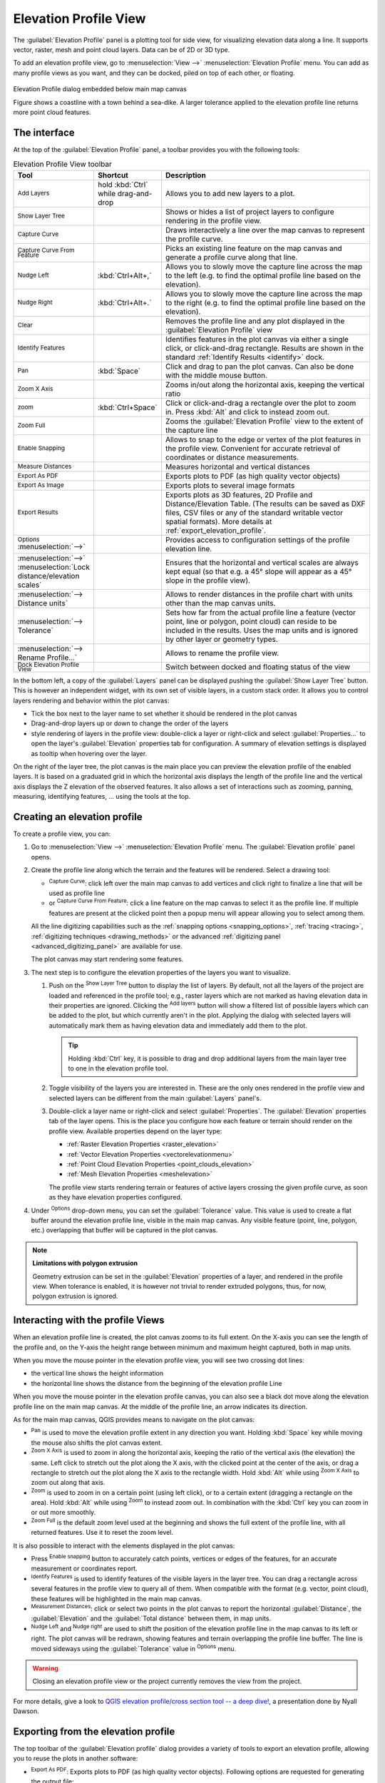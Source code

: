 .. index:: Elevation profile view
.. _`label_elevation_profile_view`:

**********************
Elevation Profile View
**********************

.. only:: html

   .. contents::
      :local:


The :guilabel:`Elevation Profile` panel is a plotting tool for side view,
for visualizing elevation data along a line.
It supports vector, raster, mesh and point cloud layers. Data can be of 2D or 3D type.

To add an elevation profile view, go to :menuselection:`View -->` |layoutItem3DMap| :menuselection:`Elevation Profile` menu.
You can add as many profile views as you want, and they can be docked, piled on top of each other, or floating.

.. _figure_elevation_tool_interaction:

.. figure:: img/elevation_tool_interaction.png
   :align: center

   Elevation Profile dialog embedded below main map canvas

   Figure shows a coastline with a town behind a sea-dike.
   A larger tolerance applied to the elevation profile line returns more point cloud features.


The interface
=============

At the top of the :guilabel:`Elevation Profile` panel, a toolbar provides you with the following tools:

.. list-table:: Elevation Profile View toolbar
   :header-rows: 1
   :class: longtable
   :widths: 20 10 70

   * - Tool
     - Shortcut
     - Description
   * - |addLayer| :sup:`Add Layers`
     - hold :kbd:`Ctrl` while drag-and-drop
     - Allows you to add new layers to a plot. 
   * - |layerTree| :sup:`Show Layer Tree`
     -
     - Shows or hides a list of project layers to configure rendering in the profile view.
   * - |captureLine| :sup:`Capture Curve`
     -
     - Draws interactively a line over the map canvas to represent the profile curve.
   * - |captureCurveFromFeature| :sup:`Capture Curve From Feature`
     -
     - Picks an existing line feature on the map canvas and generate a profile curve along that line.
   * - |arrowLeft| :sup:`Nudge Left`
     - :kbd:`Ctrl+Alt+,`
     - Allows you to slowly move the capture line across the map to the left
       (e.g. to find the optimal profile line based on the elevation).
   * - |arrowRight| :sup:`Nudge Right`
     - :kbd:`Ctrl+Alt+.`
     - Allows you to slowly move the capture line across the map to the right
       (e.g. to find the optimal profile line based on the elevation).
   * - |clearConsole| :sup:`Clear`
     -
     - Removes the profile line and any plot displayed in the :guilabel:`Elevation Profile` view 
   * - |identify| :sup:`Identify Features`
     -
     - Identifies features in the plot canvas via either a single click, or click-and-drag rectangle.
       Results are shown in the standard :ref:`Identify Results <identify>` dock.
   * - |pan| :sup:`Pan`
     - :kbd:`Space`
     - Click and drag to pan the plot canvas. Can also be done with the middle mouse button.
   * - |zoomInXAxis| :sup:`Zoom X Axis`
     -
     - Zooms in/out along the horizontal axis, keeping the vertical ratio
   * - |zoomIn| :sup:`zoom`
     - :kbd:`Ctrl+Space`
     - Click or click-and-drag a rectangle over the plot to zoom in.
       Press :kbd:`Alt` and click to instead zoom out.
   * - |zoomFullExtent| :sup:`Zoom Full`
     -
     - Zooms the :guilabel:`Elevation Profile` view to the extent of the capture line
   * - |snapping| :sup:`Enable Snapping`
     -
     - Allows to snap to the edge or vertex of the plot features in the profile view.
       Convenient for accurate retrieval of coordinates or distance measurements.
   * - |measure| :sup:`Measure Distances`
     -
     - Measures horizontal and vertical distances
   * - |saveAsPDF| :sup:`Export As PDF`
     -
     - Exports plots to PDF (as high quality vector objects)
   * - |saveMapAsImage| :sup:`Export As Image`
     -
     - Exports plots to several image formats
   * - |fileSaveAs| :sup:`Export Results`
     -
     - Exports plots as 3D features, 2D Profile and Distance/Elevation Table.
       (The results can be saved as DXF files, CSV files or any of the standard
       writable vector spatial formats).
       More details at :ref:`export_elevation_profile`.
   * - |options| :sup:`Options` :menuselection:`-->`
     -
     - Provides access to configuration settings of the profile elevation line.
   * -  :menuselection:`-->` |unchecked| :menuselection:`Lock distance/elevation scales`
     -
     - Ensures that the horizontal and vertical scales are always kept equal
       (so that e.g. a 45° slope will appear as a 45° slope in the profile view).
   * - :menuselection:`--> Distance units`
     -
     - Allows to render distances in the profile chart with units other than the map canvas units.
   * - :menuselection:`--> Tolerance`
     -
     - Sets how far from the actual profile line a feature (vector point, line or polygon, point cloud)
       can reside to be included in the results.
       Uses the map units and is ignored by other layer or geometry types.
   * - :menuselection:`--> Rename Profile...`
     -
     - Allows to rename the profile view.
   * - |dock| :sup:`Dock Elevation Profile View`
     -
     - Switch between docked and floating status of the view


In the bottom left, a copy of the :guilabel:`Layers` panel can be displayed
pushing the |layerTree| :guilabel:`Show Layer Tree` button.
This is however an independent widget, with its own set of visible layers, in a custom stack order.
It allows you to control layers rendering and behavior within the plot canvas:

* Tick the box next to the layer name to set whether it should be rendered in the plot canvas
* Drag-and-drop layers up or down to change the order of the layers
* style rendering of layers in the profile view: double-click a layer or right-click
  and select :guilabel:`Properties...` to open the layer's :guilabel:`Elevation` properties tab
  for configuration.
  A summary of elevation settings is displayed as tooltip when hovering over the layer.


On the right of the layer tree, the plot canvas is the main place you can preview the elevation profile of the enabled layers.
It is based on a graduated grid in which the horizontal axis displays the length of the profile line
and the vertical axis displays the Z elevation of the observed features.
It also allows a set of interactions such as zooming, panning, measuring, identifying features, ... using the tools at the top.

  
.. _`elevation_profile_create`:
  
Creating an elevation profile
=============================

To create a profile view, you can:

#. Go to :menuselection:`View -->` |newElevationProfile| :menuselection:`Elevation Profile` menu.
   The :guilabel:`Elevation profile` panel opens.
#. Create the profile line along which the terrain and the features will be rendered.
   Select a drawing tool:

   * |captureLine| :sup:`Capture Curve`: click left over the main map canvas to add vertices
     and click right to finalize a line that will be used as profile line 
   * or |captureCurveFromFeature| :sup:`Capture Curve From Feature`:
     click a line feature on the map canvas to select it as the profile line.
     If multiple features are present at the clicked point then a popup menu will appear
     allowing you to select among them.

   All the line digitizing capabilities such as the :ref:`snapping options <snapping_options>`,
   :ref:`tracing <tracing>`, :ref:`digitizing techniques <drawing_methods>`
   or the advanced :ref:`digitizing panel <advanced_digitizing_panel>` are available for use.

   The plot canvas may start rendering some features.
#. The next step is to configure the elevation properties of the layers you want to visualize.

   #. Push on the |layerTree| :sup:`Show Layer Tree` button to display the list of layers.
      By default, not all the layers of the project are loaded and referenced in the profile tool;
      e.g., raster layers which are not marked as having elevation data in their properties are ignored.
      Clicking the |addLayer| :sup:`Add layers` button will show a filtered list of possible layers
      which can be added to the plot, but which currently aren't in the plot.
      Applying the dialog with selected layers will automatically mark them as having elevation data
      and immediately add them to the plot.

      .. tip:: Holding :kbd:`Ctrl` key, it is possible to drag and drop additional layers
        from the main layer tree to one in the elevation profile tool.

   #. Toggle visibility of the layers you are interested in.
      These are the only ones rendered in the profile view
      and selected layers can be different from the main :guilabel:`Layers` panel's.
   #. Double-click a layer name or right-click and select :guilabel:`Properties`.
      The :guilabel:`Elevation` properties tab of the layer opens.
      This is the place you configure how each feature or terrain should render on the profile view.
      Available properties depend on the layer type:

      * :ref:`Raster Elevation Properties <raster_elevation>`
      * :ref:`Vector Elevation Properties <vectorelevationmenu>`
      * :ref:`Point Cloud Elevation Properties <point_clouds_elevation>`
      * :ref:`Mesh Elevation Properties <meshelevation>` 

      The profile view starts rendering terrain or features of active layers
      crossing the given profile curve, as soon as they have elevation properties configured.

#. Under |options| :sup:`Options` drop-down menu, you can set the :guilabel:`Tolerance` value.
   This value is used to create a flat buffer around the elevation profile line, visible in the main map canvas.
   Any visible feature (point, line, polygon, etc.) overlapping that buffer will be captured in the plot canvas.

.. note:: **Limitations with polygon extrusion**

  Geometry extrusion can be set in the |elevationscale| :guilabel:`Elevation` properties of a layer,
  and rendered in the profile view. When tolerance is enabled, it is however not trivial to render extruded polygons,
  thus, for now, polygon extrusion is ignored.

.. _`elevation_profile_interaction`:

Interacting with the profile Views
==================================

When an elevation profile line is created, the plot canvas zooms to its full extent.
On the X-axis you can see the length of the profile and,
on the Y-axis the height range between minimum and maximum height captured, both in map units. 

When you move the mouse pointer in the elevation profile view, you will see two crossing dot lines:

* the vertical line shows the height information
* the horizontal line shows the distance from the beginning of the elevation profile Line

When you move the mouse pointer in the elevation profile canvas,
you can also see a black dot move along the elevation profile line on the main map canvas.
At the middle of the profile line, an arrow indicates its direction.

As for the main map canvas, QGIS provides means to navigate on the plot canvas:

* |pan| :sup:`Pan` is used to move the elevation profile extent in any direction you want.
  Holding :kbd:`Space` key while moving the mouse also shifts the plot canvas extent.
* |zoomInXAxis| :sup:`Zoom X Axis` is used to zoom in along the horizontal axis,
  keeping the ratio of the vertical axis (the elevation) the same.
  Left click to stretch out the plot along the X axis, with the clicked point at the center of the axis,
  or drag a rectangle to stretch out the plot along the X axis to the rectangle width.
  Hold :kbd:`Alt` while using |zoomInXAxis| :sup:`Zoom X Axis` to zoom out along that axis.
* |zoomIn| :sup:`Zoom` is used to zoom in on a certain point (using left click),
  or to a certain extent (dragging a rectangle on the area).
  Hold :kbd:`Alt` while using |zoomIn| :sup:`Zoom` to instead zoom out.
  In combination with the :kbd:`Ctrl` key you can zoom in or out more smoothly.
* |zoomFullExtent| :sup:`Zoom Full` is the default zoom level used at the beginning
  and shows the full extent of the profile line, with all returned features.
  Use it to reset the zoom level.

It is also possible to interact with the elements displayed in the plot canvas:

* Press |snapping| :sup:`Enable snapping` button to accurately catch points, vertices or edges of the features,
  for an accurate measurement or coordinates report.
* |identify| :sup:`Identify Features` is used to identify features of the visible layers in the layer tree.
  You can drag a rectangle across several features in the profile view to query all of them.
  When compatible with the format (e.g. vector, point cloud), these features will be highlighted in the main map canvas.
* |measure| :sup:`Measurement Distances`: click or select two points in the plot canvas
  to report the horizontal :guilabel:`Distance`, the :guilabel:`Elevation`
  and the :guilabel:`Total distance` between them, in map units.
* |arrowLeft| :sup:`Nudge Left` and |arrowRight| :sup:`Nudge right` are used to shift
  the position of the elevation profile line in the map canvas to its left or right.
  The plot canvas will be redrawn, showing features and terrain overlapping the profile line buffer.
  The line is moved sideways using the :guilabel:`Tolerance` value in |options| :sup:`Options` menu.

.. warning:: Closing an elevation profile view or the project currently removes the view from the project.

For more details, give a look to `QGIS elevation profile/cross section tool -- a deep dive!
<https://www.youtube.com/watch?v=AknJjNPystU>`_, a presentation done by Nyall Dawson.

.. raw:: html

  <p align="center"><iframe width="560" height="315" src="https://www.youtube.com/embed/AknJjNPystU" title="QGIS elevation profile/cross section tool -- a deep dive!" frameborder="0" allow="accelerometer; autoplay; clipboard-write; encrypted-media; gyroscope; picture-in-picture" allowfullscreen="true"></iframe></p>

.. _export_elevation_profile:

Exporting from the elevation profile
====================================

The top toolbar of the :guilabel:`Elevation profile` dialog provides a variety of tools
to export an elevation profile, allowing you to reuse the plots in another software:

* |saveAsPDF| :sup:`Export As PDF`: Exports plots to PDF (as high quality vector objects).
  Following options are requested for generating the output file:

  * The :guilabel:`Page size`, selecting a page from a predefined list or setting custom dimensions,
    and the page orientation
  * The :guilabel:`Chart ranges` to control the extent of the chart to export:

    * on the X axis, the :guilabel:`Minimum distance`
      and :guilabel:`Maximum distance` from the profile curve starting point
    * On the Y axis, the :guilabel:`Minimum elevation` and :guilabel:`Maximum elevation`
  * The :guilabel:`Distance axis settings`: helps you configure the horizontal graduation
    of the grid over which the elevation profile is rendered.
    You can customize the :guilabel:`Label interval`, the :guilabel:`Major grid line interval`
    and the :guilabel:`Minor grid line interval`.
  * The :guilabel:`Elevation axis settings`, same as above, for vertical graduation

  .. Todo: Add a screenshot of the pdf export dialog

* |saveMapAsImage| :sup:`Export As Image`: Exports plots to an image file format.
  Specific :guilabel:`Export options` such as the :guilabel:`Image width`
  and :guilabel:`Image height` are requested, along with the :guilabel:`Chart ranges`,
  :guilabel:`Distance axis settings` and :guilabel:`Elevation axis settings` previously mentioned.

* |fileSaveAs| :sup:`Export results`: Exports the profile results as a set of features of a vector layer
  (:file:`.DXF`, :file:`.CSV`, :file:`.SHP`, :file:`.GPKG`, ...).
  Depending on the output format, multiple layers may be returned
  when the geometry types of exported features differ.

  * :menuselection:`Export 3D features`: Exports profile lines as 3D features,
    with elevation values taken from the elevation slices and stored in exported geometry Z values.
  * :menuselection:`Export 2D profile`: Exports profiles as 2D profile lines,
    with elevation stored in exported geometry Y dimension and distance in X dimension
    (as shown in the elevation profile widget).
  * :menuselection:`Export distance/elevation table`: Exports profiles as a table
    of sampled distance vs elevation values.


.. Substitutions definitions - AVOID EDITING PAST THIS LINE
   This will be automatically updated by the find_set_subst.py script.
   If you need to create a new substitution manually,
   please add it also to the substitutions.txt file in the
   source folder.

.. |addLayer| image:: /static/common/mActionAddLayer.png
   :width: 1.5em
.. |arrowLeft| image:: /static/common/mActionArrowLeft.png
   :width: 1.2em
.. |arrowRight| image:: /static/common/mActionArrowRight.png
   :width: 1.2em
.. |captureCurveFromFeature| image:: /static/common/mActionCaptureCurveFromFeature.png
   :width: 1.5em
.. |captureLine| image:: /static/common/mActionCaptureLine.png
   :width: 1.5em
.. |clearConsole| image:: /static/common/iconClearConsole.png
   :width: 1.5em
.. |dock| image:: /static/common/dock.png
   :width: 1.5em
.. |elevationscale| image:: /static/common/elevationscale.png
   :width: 1.5em
.. |fileSaveAs| image:: /static/common/mActionFileSaveAs.png
   :width: 1.5em
.. |identify| image:: /static/common/mActionIdentify.png
   :width: 1.5em
.. |layerTree| image:: /static/common/mIconLayerTree.png
   :width: 1.5em
.. |layoutItem3DMap| image:: /static/common/mLayoutItem3DMap.png
   :width: 1.5em
.. |measure| image:: /static/common/mActionMeasure.png
   :width: 1.5em
.. |newElevationProfile| image:: /static/common/mActionNewElevationProfile.png
   :width: 1.5em
.. |options| image:: /static/common/mActionOptions.png
   :width: 1em
.. |pan| image:: /static/common/mActionPan.png
   :width: 1.5em
.. |saveAsPDF| image:: /static/common/mActionSaveAsPDF.png
   :width: 1.5em
.. |saveMapAsImage| image:: /static/common/mActionSaveMapAsImage.png
   :width: 1.5em
.. |snapping| image:: /static/common/mIconSnapping.png
   :width: 1.5em
.. |unchecked| image:: /static/common/unchecked.png
   :width: 1.3em
.. |zoomFullExtent| image:: /static/common/mActionZoomFullExtent.png
   :width: 1.5em
.. |zoomIn| image:: /static/common/mActionZoomIn.png
   :width: 1.5em
.. |zoomInXAxis| image:: /static/common/mActionZoomInXAxis.png
   :width: 1.5em
